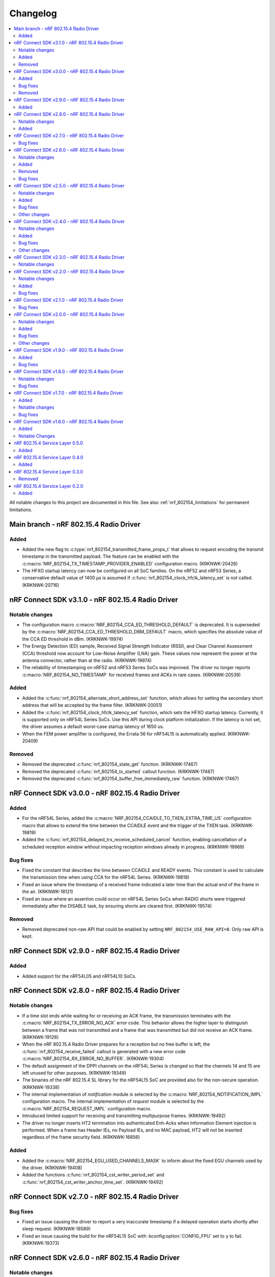 .. _nrf_802154_changelog:

Changelog
#########

.. contents::
   :local:
   :depth: 2

All notable changes to this project are documented in this file.
See also :ref:`nrf_802154_limitations` for permanent limitations.

Main branch - nRF 802.15.4 Radio Driver
***************************************

Added
=====

* Added the new flag to :c:type:`nrf_802154_transmitted_frame_props_t` that allows to request encoding the transmit timestamp in the transmitted payload.
  The feature can be enabled with the :c:macro:`NRF_802154_TX_TIMESTAMP_PROVIDER_ENABLED` configuration macro. (KRKNWK-20426)
* The HFXO startup latency can now be configured on all SoC families.
  On the nRF52 and nRF53 Series, a conservative default value of 1400 µs is assumed if :c:func:`nrf_802154_clock_hfclk_latency_set` is not called. (KRKNWK-20716)

nRF Connect SDK v3.1.0 - nRF 802.15.4 Radio Driver
**************************************************

Notable changes
===============

* The configuration macro :c:macro:`NRF_802154_CCA_ED_THRESHOLD_DEFAULT` is deprecated.
  It is superseded by the :c:macro:`NRF_802154_CCA_ED_THRESHOLD_DBM_DEFAULT` macro, which specifies the absolute value of the CCA ED threshold in dBm. (KRKNWK-19974)
* The Energy Detection (ED) sample, Received Signal Strength Indicator (RSSI), and Clear Channel Assessment (CCA) threshold now account for Low-Noise Amplifier (LNA) gain.
  These values now represent the power at the antenna connector, rather than at the radio. (KRKNWK-19974)
* The reliability of timestamping on nRF52 and nRF53 Series SoCs was improved.
  The driver no longer reports :c:macro:`NRF_802154_NO_TIMESTAMP` for received
  frames and ACKs in rare cases. (KRKNWK-20539)

Added
=====

* Added the :c:func:`nrf_802154_alternate_short_address_set` function, which allows for setting the secondary short address that will be accepted by the frame filter. (KRKNWK-20051)
* Added the :c:func:`nrf_802154_clock_hfclk_latency_set` function, which sets the HFXO startup latency.
  Currently, it is supported only on nRF54L Series SoCs.
  Use this API during clock platform initialization.
  If the latency is not set, the driver assumes a default worst-case startup latency of 1650 us.
* When the FEM power amplifier is configured, the Errata 56 for nRF54L15 is automatically applied. (KRKNWK-20409)

Removed
=======

* Removed the deprecated :c:func:`nrf_802154_state_get` function. (KRKNWK-17467)
* Removed the deprecated :c:func:`nrf_802154_tx_started` callout function. (KRKNWK-17467)
* Removed the deprecated :c:func:`nrf_802154_buffer_free_immediately_raw` function. (KRKNWK-17467)

nRF Connect SDK v3.0.0 - nRF 802.15.4 Radio Driver
**************************************************

Added
=====

* For the nRF54L Series, added the :c:macro:`NRF_802154_CCAIDLE_TO_TXEN_EXTRA_TIME_US` configuration macro that allows to extend the time between the CCAIDLE event and the trigger of the TXEN task. (KRKNWK-19819)
* Added the :c:func:`nrf_802154_delayed_trx_receive_scheduled_cancel` function, enabling cancellation of a scheduled reception window without impacting reception windows already in progress. (KRKNWK-19969)

Bug fixes
=========

* Fixed the constant that describes the time between CCAIDLE and READY events.
  This constant is used to calculate the transmission time when using CCA for the nRF54L Series. (KRKNWK-19819)
* Fixed an issue where the timestamp of a received frame indicated a later time
  than the actual end of the frame in the air. (KRKNWK-18121)
* Fixed an issue where an assertion could occur on nRF54L Series SoCs when RADIO shorts were triggered immediately after the DISABLE task, by ensuring shorts are cleared first. (KRKNWK-19574)

Removed
=======

* Removed deprecated non-raw API that could be enabled by setting ``NRF_802154_USE_RAW_API=0``.
  Only raw API is kept.

nRF Connect SDK v2.9.0 - nRF 802.15.4 Radio Driver
**************************************************

Added
=====

* Added support for the nRF54L05 and nRF54L10 SoCs.

nRF Connect SDK v2.8.0 - nRF 802.15.4 Radio Driver
**************************************************

Notable changes
===============

* If a time slot ends while waiting for or receiving an ACK frame, the transmission terminates with the :c:macro:`NRF_802154_TX_ERROR_NO_ACK` error code.
  This behavior allows the higher layer to distinguish between a frame that was not transmitted and a frame that was transmitted but did not receive an ACK frame. (KRKNWK-19126)
* When the nRF 802.15.4 Radio Driver prepares for a reception but no free buffer is left, the :c:func:`nrf_802154_receive_failed` callout is generated with a new error code :c:macro:`NRF_802154_RX_ERROR_NO_BUFFER`. (KRKNWK-19304)
* The default assignment of the DPPI channels on the nRF54L Series is changed so that the channels 14 and 15 are left unused for other purposes. (KRKNWK-19349)
* The binaries of the nRF 802.15.4 SL library for the nRF54L15 SoC are provided also for the non-secure operation. (KRKNWK-19338)
* The internal implementation of *notification* module is selected by the :c:macro:`NRF_802154_NOTIFICATION_IMPL` configuration macro.
  The internal implementation of *request* module is selected by the :c:macro:`NRF_802154_REQUEST_IMPL` configuration macro.
* Introduced limited support for receiving and transmitting multipurpose frames. (KRKNWK-19492)
* The driver no longer inserts HT2 termination into authenticated Enh-Acks when Information Element injection is performed.
  When a frame has Header IEs, no Payload IEs, and no MAC payload, HT2 will not be inserted regardless of the frame security field. (KRKNWK-16856)

Added
=====

* Added the :c:macro:`NRF_802154_EGU_USED_CHANNELS_MASK` to inform about the fixed EGU channels used by the driver. (KRKNWK-19408)
* Added the functions :c:func:`nrf_802154_cst_writer_period_set` and :c:func:`nrf_802154_cst_writer_anchor_time_set`. (KRKNWK-19492)

nRF Connect SDK v2.7.0 - nRF 802.15.4 Radio Driver
**************************************************

Bug fixes
=========

* Fixed an issue causing the driver to report a very inaccurate timestamp if a delayed operation starts shortly after sleep request. (KRKNWK-18589)
* Fixed an issue causing the build for the nRF54L15 SoC with :kconfig:option:`CONFIG_FPU` set to ``y`` to fail. (KRKNWK-19373)

nRF Connect SDK v2.6.0 - nRF 802.15.4 Radio Driver
**************************************************

Notable changes
===============

* Added the :c:func:`nrf_802154_rx_on_when_idle_set` function which allows to choose between the receive and sleep states during radio idle periods. (KRKNWK-17962)
* Added a safeguard in the :c:func:`nrf_802154_delayed_trx_receive` to disallow scheduling of two delayed reception windows with the same value of ``id`` parameter. (KRKNWK-18263)
* The encryption module for the nRF52 and nRF53 series' SoCs based on the ECB peripheral uses the :c:func:`nrf_802154_sl_ecb_block_encrypt` function. (KRKNWK-18576)
  The :c:func:`nrf_802154_sl_ecb_block_encrypt` provided by the closed-source SL uses :ref:`mpsl` to share the ECB peripheral in the multiprotocol scenario.

Added
=====

* Added the :c:func:`nrf_802154_security_key_remove_all` function that allows you to remove all the stored security keys. (KRKNWK-18108)
* Added :c:macro:`NRF_802154_MAX_PENDING_NOTIFICATIONS` that sets the maximum number of simultaneously pending notifications the driver can issue. (KRKNWK-18110)
* Added an assert abstraction layer to allow for the customization of the detection and handling of abnormal conditions. (KRKNWK-18116)
* Added the possibility to insert the transmission channel value to the transmitted frame metadata. (KRKNWK-17965)
* Added the :c:func:`nrf_802154_ack_data_remove_all` function that allows you to remove all the stored Ack data of a given type. (KRKNWK-18334)

Removed
=======

* Removed the :file:`nrf_802154_debug_assert.c` file. (KRKNWK-18116)
* Removed the deprecated API for the :c:func:`nrf_802154_energy_detected` function. (KRKNWK-17573)
  Removed the code selected by the ``NRF_802154_ENERGY_DETECTED_VERSION=0`` API migration macro.
  Removed the ``NRF_802154_ENERGY_DETECTED_VERSION`` API migration macro itself.

Bug fixes
=========

* Fixed an issue causing the radio in the nRF54H20 PDK EngA to hang in an intermediate state while the radio is being disabled. (KRKNWK-18223)

nRF Connect SDK v2.5.0 - nRF 802.15.4 Radio Driver
**************************************************

Notable changes
===============

* The callout function :c:func:`nrf_802154_energy_detected` now takes a parameter of type :c:struct:`nrf_802154_energy_detected_t` and provides the ED result in dBm.
  This change in public API can be enabled by setting the ``NRF_802154_ENERGY_DETECTED_VERSION`` to 1. (KRKNWK-17141)
* Include files with API common for both driver and serialization interfaces are now available in the ``common`` directory.
  This change only affects users who are not using the CMake build system. (KRKNWK-17186)

Added
=====

* Added :c:func:`nrf_802154_timestamp_end_to_phr_convert` and :c:func:`nrf_802154_timestamp_phr_to_shr_convert` that can be used to convert the timestamps used by the driver to the timestamp of the first symbol of frame's PHR. (KRKNWK-17153)
* Added support for :c:func:`nrf_802154_pan_coord_get` through serialization (disabled by default via ``NRF_802154_PAN_COORD_GET_ENABLED``). (KRKNWK-10908)
* Added the possibility to perform multiple CCA attempts before a delayed transmission in case the first CCA attempt detects busy channel. (KRKNWK-17304)

Bug fixes
=========
* Fixed an issue causing CSMA/CA procedure to not be terminated correctly in certain Wi-Fi Coexistence scenarios. (KRKNWK-17422)
* Fixed an issue causing data corruption when transmitting frames and ACKs containing IE elements. (KRKNWK-17627)
* Fixed an issue causing an incorrect driver state after transmission setup failure resulting in failing subsequent calls to the 802.15.4 driver. (KRKNWK-17628)

Other changes
=============

* Changed the value of ``ED_RSSISCALE`` to ``4`` for the nRF5340 and nRF52833. (KRKNWK-16902)
* Deprecated :c:func:`nrf_802154_first_symbol_timestamp_get` and :c:func:`nrf_802154_mhr_timestamp_get` functions.
* Improved the modulation filtering when using an external power amplifier on the nRF5340, fixing potential certification issues. (KRKNWK-16949)
* Removed deprecated functions :c:func:`nrf_802154_wifi_coex_enable` and :c:func:`nrf_802154_wifi_coex_disable` and accompanying configuration option ``NRF_802154_COEX_INITIALLY_ENABLED``. (KRKNWK-14574)
* The :c:macro:`NRF_802154_IFS_ENABLED` is disabled by default. IFS feature is marked as experimental. (KRKNWK-17198).

nRF Connect SDK v2.4.0 - nRF 802.15.4 Radio Driver
**************************************************

Notable changes
===============

* Improved frame filtering routine which reduces the likelihood of encountering ``NRF_802154_RX_ERROR_RUNTIME`` error during heavier loads. (KRKNWK-15525)
* Delayed transmissions and receptions are triggered by a hardware timer what makes them more immune to software latencies. (KRKNWK-8615)

Added
=====

* Added :c:func:`nrf_802154_security_global_frame_counter_set_if_larger`. (KRKNWK-16133)

Bug fixes
=========
* Fixed an issue causing the notification about transmission failure to be generated twice what led to a crash on the nRF5340 network core. (KRKNWK-16825)
* Fixed an issue with the receive filter, which led to the receiver not being able to receive a frame shorter than 5 bytes in promiscuous mode. (KRKNWK-16977)

Other changes
=============

* Removed the ``NRF_802154_DISABLE_BCC_MATCHING`` config option. Setting this option to ``NRF_802154_DISABLE_BCC_MATCHING=1`` had been not functional for multiple releases. (KRKNWK-15525)
* Removed the ``NRF_802154_TX_STARTED_NOTIFY_ENABLED`` config option. (KRKNWK-16364)
* The total times measurement feature is turned off. (KRKNWK-16189)
* Removed the ``NRF_802154_TOTAL_TIMES_MEASUREMENT_ENABLED`` config option and support for the total times measurement feature. (KRKNWK-16374)
* CSL Phase is calculated assuming that provided CSL anchor time points to a time where the first bit of MAC header of the frame received from a peer happens. (KRKNWK-16647)


nRF Connect SDK v2.3.0 - nRF 802.15.4 Radio Driver
**************************************************

Notable changes
===============

* Added the possibility to disable the continuous and modulated carrier functions by setting the ``NRF_802154_CARRIER_FUNCTIONS_ENABLED`` define to ``0``.

nRF Connect SDK v2.2.0 - nRF 802.15.4 Radio Driver
**************************************************

Notable changes
===============

* The CSL phase calculation method now depends on the anchor time instead of the nearest scheduled reception window. (KRKNWK-15150)

Added
=====

* Added :c:func:`nrf_802154_csl_writer_anchor_time_set`. (KRKNWK-15150)

Bug fixes
=========

* Implemented a workaround for the YOPAN-158 errata for nRF5340. (KRKNWK-15473)

nRF Connect SDK v2.1.0 - nRF 802.15.4 Radio Driver
**************************************************

Bug fixes
=========

* Fixed an issue where the channel for the delayed transmission on the nRF5340 SoC when passing NULL metadata would be set to 11.
  This was inconsistent with the behavior on nRF52 Series' SoCs and the channel now defaults to the value in the Personal Area Network Information Base (PIB). (KRKNWK-13539)
* Fixed an issue causing the calculated CSL phase to be too small. (KRKNWK-13782)
* Fixed an issue causing the nRF5340 SoC to prematurely run out of buffers for received frames on the application core. (KRKNWK-12493)
* Fixed an issue causing the nRF5340 SoC to transmit with minimum power when the requested transmit power was greater than 0 dBm. (KRKNWK-14487)

nRF Connect SDK v2.0.0 - nRF 802.15.4 Radio Driver
**************************************************

Notable changes
===============

* Reworked the implementation of the internal timer to support 64-bit timestamps. (KRKNWK-8612)
* The transmit power is now expressed as antenna output power, including any front-end module used.

Added
=====

* The transmit power can be set for each transmission request through the transmit metadata. (KRKNWK-13484)
* The use of runtime gain control of the front-end module is now provided by the MPSL library. (KRKNWK-13713)

Bug fixes
=========

* Fixed a stability issue where switching the GRANT line of the coexistence interface could cause a crash. (KRKNWK-11900)
* Fixed an issue where the setting ``NRF_802154_DELAYED_TRX_ENABLED=0`` would make the build fail.
* Fixed an issue where the CSMA-CA procedure was not aborted by pending operations with higher priority.
* Fixed an issue where a notification about an HFCLK change could be delayed by a high priority ISR and could cause a crash. (KRKNWK-11466)
* Fixed an issue where canceling a delayed time slot (for CSMA-CA, delayed transmission, and delayed reception operations) after the preconditions were requested could cause a crash. (KRKNWK-13175)
* Fixed an issue where a coexistence request would not be released at the end of the time slot while operating in multiprotocol mode.
* Fixed an issue where the reported ED values with temperature correction were imprecise. (KRKNWK-13599)
* Disabled the build of CSMA-CA when using the open-source service layer.

Other changes
=============

* Removed the files :file:`nrf_802154_ack_timeout.c` and :file:`nrf_802154_priority_drop_swi.c`.

nRF Connect SDK v1.9.0 - nRF 802.15.4 Radio Driver
**************************************************

Added
=====

* Delayed transmission and reception feature support for nRF5340. (KRKNWK-12074)
* Backforwarding of transmitted frames to support retransmissions through serialization for nRF5340. (KRKNWK-10114)
* Serialization of API required by Thread 1.2 (KRKNWK-12077) and other API for nRF5340.

Bug fixes
=========

* Fixed an issue where interleaving transmissions of encrypted and unencrypted frames could cause memory corruption. (KRKNWK-12261)
* Fixed an issue where interruption of a reception of encrypted frame could cause memory corruption. (KRKNWK-12622)
* Fixed an issue where transmission of an encrypted frame could transmit a frame filled partially with zeros instead of proper ciphertext. (KRKNWK-12770)
* Fixed stability issues related to CSMA-CA occurring with enabled experimental coexistence feature from :ref:`mpsl`. (KRKNWK-12701)

nRF Connect SDK v1.8.0 - nRF 802.15.4 Radio Driver
**************************************************

Notable changes
===============

* Incoming frames with Header IEs present but with no payload IEs and with no payload do not need IE Termination Header provided anymore. (KRKNWK-11875)

Bug fixes
=========

* Fixed an issue where the notification queue would be overflowed under stress. (KRKNWK-11606)
* Fixed an issue where ``nrf_802154_transmit_failed`` callout would not always correctly propagate the frame properties. (KRKNWK-11605)

nRF Connect SDK v1.7.0 - nRF 802.15.4 Radio Driver
**************************************************

Added
=====

* Adopted usage of the Zephyr temperature platform for the RSSI correction.
* Support for the coexistence feature from :ref:`mpsl`.
* Support for nRF21540 FEM GPIO interface on nRF53 Series.

Notable changes
===============

* Modified the 802.15.4 Radio Driver Transmit API.
  It now allows specifying whether to encrypt or inject dynamic data into the outgoing frame, or do both.
  The :c:type:`nrf_802154_transmitted_frame_props_t` type is used for this purpose.

Bug fixes
=========

* Fixed an issue where it would not be possible to transmit frames with invalid Auxiliary Security Header if :kconfig:option:`CONFIG_NRF_802154_ENCRYPTION` was set to ``n``. (KRKNWK-11218)
* Fix an issue with the IE Vendor OUI endianness. (KRKNWK-10633)
* Fixed various bugs in the MAC Encryption layer. (KRKNWK-10646)

nRF Connect SDK v1.6.0 - nRF 802.15.4 Radio Driver
**************************************************

Initial common release.

Added
=====

* Added the source code of the 802.15.4 Radio Driver.
* Added the 802.15.4 Service Layer library.
* Added the source code of the 802.15.4 Radio Driver API serialization library.
* Added the possibility to schedule two delayed reception windows.
* Added CSL phase injection.
* Added outgoing frame encryption and frame counter injection.
* Added Thread Link Metrics IEs injection.

Notable Changes
===============

* The release notes of the legacy versions of the Radio Driver are available in the Changelog for 802.15.4 Radio Driver v1.10.0.
* The changelog of the previous versions of the 802.15.4 SL library is now located at the bottom of this page.
* The Radio Driver documentation will now also include the Service Layer documentation.
* Future versions of the Radio Driver and the Service Layer will follow |NCS| version tags.
* The 802.15.4 Radio Driver API has been modified to support more than a single delayed reception window simultaneously.
  The :c:func:`nrf_802154_receive_at`, :c:func:`nrf_802154_receive_at_cancel`, and :c:func:`nrf_802154_receive_failed` functions take an additional parameter that identifies a given reception window unambiguously.

nRF 802.15.4 Service Layer 0.5.0
********************************

* Added the possibility to check the 802.15.4 capabilities.

Added
=====

* Added the possibility to check the 802.15.4 capabilities.
  Built from commit *2966ae8b4b3fcf2b64d8b987703cbf4ecc0dd60b*.

nRF 802.15.4 Service Layer 0.4.0
********************************

* Added multiprotocol support for the nRF53 family.

Added
=====

* Added multiprotocol support for the nRF53 family.
  Built from commit *5d2497b78683687bdd57fcd6854b1bc3c26871be*.

nRF 802.15.4 Service Layer 0.3.0
********************************

* PA/LNA implementation has been moved to MPSL.
  Obsolete implementation and API have been removed.

Removed
=======

* Removed PA/LNA implementation and API.
  Built from commit *e268db75108016ee02965556aa52cf8437f5e071*.

nRF 802.15.4 Service Layer 0.2.0
********************************

Initial release.

Added
=====

* Added the :file:`libnrf_802154_sl.a` library.
  Built from commit *4c5ff68c4eb4ba817774bbd6c711a67dfde7d905*.
